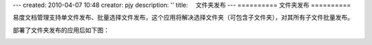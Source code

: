 ---
created: 2010-04-07 10:48
creator: pjy
description: ''
title: 　文件夹发布
---
==========
文件夹发布
==========

易度文档管理支持单文件发布、批量选择文件发布，这个应用将解决选择文件夹（可包含子文件夹），对其所有子文件批量发布。

部署了文件夹发布的应用后如下图：

.. image:: img/wenjianfabu.jpg
   :alt: 文件夹发布示意图
